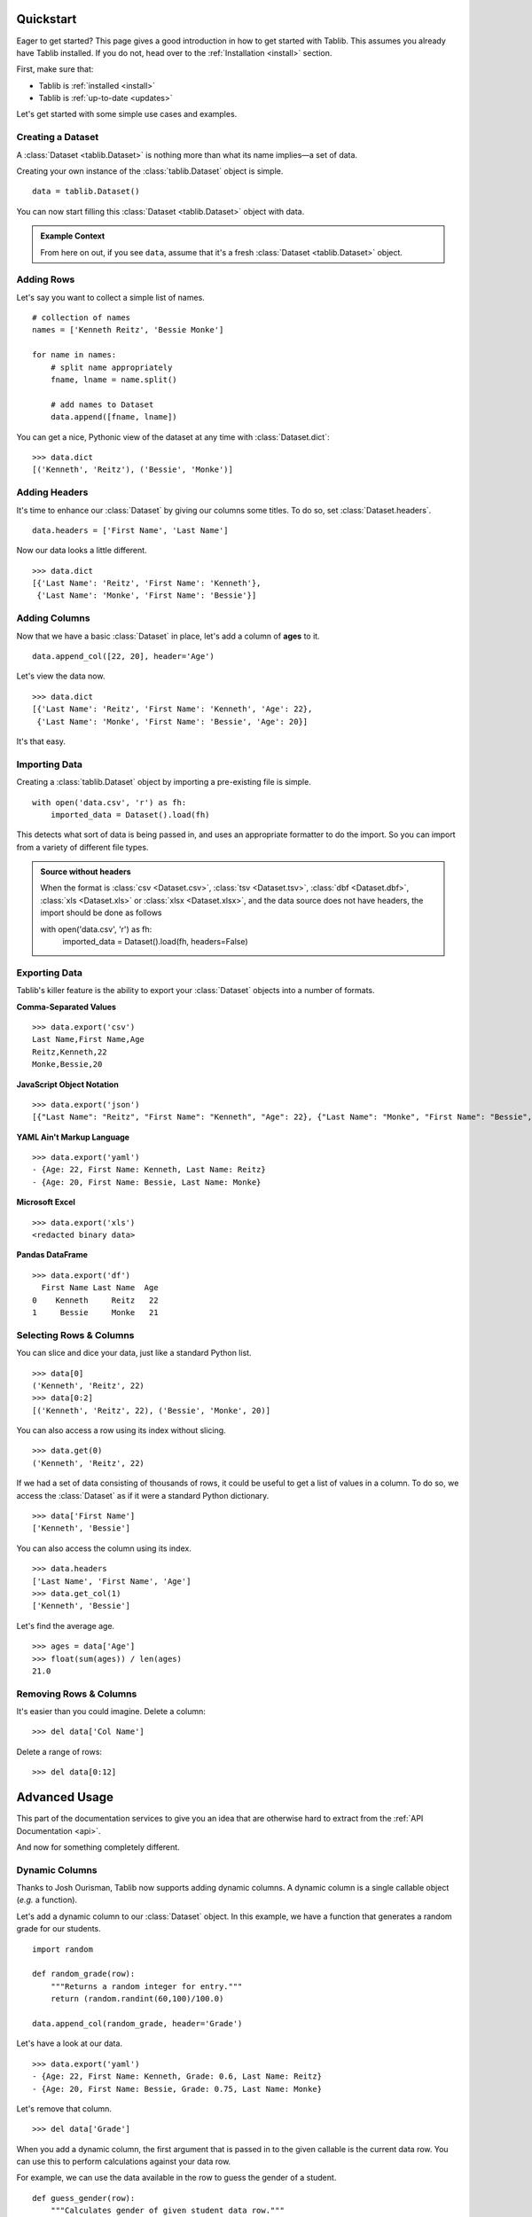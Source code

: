 .. _quickstart:

==========
Quickstart
==========


Eager to get started?
This page gives a good introduction in how to get started with Tablib.
This assumes you already have Tablib installed.
If you do not, head over to the :ref:`Installation <install>` section.

First, make sure that:

* Tablib is :ref:`installed <install>`
* Tablib is :ref:`up-to-date <updates>`


Let's get started with some simple use cases and examples.



------------------
Creating a Dataset
------------------


A :class:`Dataset <tablib.Dataset>` is nothing more than what its name implies—a set of data.

Creating your own instance of the :class:`tablib.Dataset` object is simple. ::

    data = tablib.Dataset()

You can now start filling this :class:`Dataset <tablib.Dataset>` object with data.

.. admonition:: Example Context

    From here on out, if you see ``data``, assume that it's a fresh
    :class:`Dataset <tablib.Dataset>` object.



-----------
Adding Rows
-----------


Let's say you want to collect a simple list of names. ::

    # collection of names
    names = ['Kenneth Reitz', 'Bessie Monke']

    for name in names:
        # split name appropriately
        fname, lname = name.split()

        # add names to Dataset
        data.append([fname, lname])

You can get a nice, Pythonic view of the dataset at any time with :class:`Dataset.dict`::

    >>> data.dict
    [('Kenneth', 'Reitz'), ('Bessie', 'Monke')]



--------------
Adding Headers
--------------


It's time to enhance our :class:`Dataset` by giving our columns some titles.
To do so, set :class:`Dataset.headers`. ::

    data.headers = ['First Name', 'Last Name']

Now our data looks a little different. ::

    >>> data.dict
    [{'Last Name': 'Reitz', 'First Name': 'Kenneth'},
     {'Last Name': 'Monke', 'First Name': 'Bessie'}]




--------------
Adding Columns
--------------


Now that we have a basic :class:`Dataset` in place, let's add a column of **ages** to it. ::

    data.append_col([22, 20], header='Age')

Let's view the data now. ::

    >>> data.dict
    [{'Last Name': 'Reitz', 'First Name': 'Kenneth', 'Age': 22},
     {'Last Name': 'Monke', 'First Name': 'Bessie', 'Age': 20}]

It's that easy.


--------------
Importing Data
--------------
Creating a :class:`tablib.Dataset` object by importing a pre-existing file is simple. ::

    with open('data.csv', 'r') as fh:
        imported_data = Dataset().load(fh)

This detects what sort of data is being passed in, and uses an appropriate formatter to do the import. So you can import from a variety of different file types.

.. admonition:: Source without headers

    When the format is :class:`csv <Dataset.csv>`, :class:`tsv <Dataset.tsv>`, :class:`dbf <Dataset.dbf>`, :class:`xls <Dataset.xls>` or :class:`xlsx <Dataset.xlsx>`, and the data source does not have headers, the import should be done as follows ::

    with open('data.csv', 'r') as fh:
        imported_data = Dataset().load(fh, headers=False)

--------------
Exporting Data
--------------

Tablib's killer feature is the ability to export your :class:`Dataset` objects into a number of formats.

**Comma-Separated Values** ::

    >>> data.export('csv')
    Last Name,First Name,Age
    Reitz,Kenneth,22
    Monke,Bessie,20

**JavaScript Object Notation** ::

    >>> data.export('json')
    [{"Last Name": "Reitz", "First Name": "Kenneth", "Age": 22}, {"Last Name": "Monke", "First Name": "Bessie", "Age": 20}]


**YAML Ain't Markup Language** ::

    >>> data.export('yaml')
    - {Age: 22, First Name: Kenneth, Last Name: Reitz}
    - {Age: 20, First Name: Bessie, Last Name: Monke}


**Microsoft Excel** ::

    >>> data.export('xls')
    <redacted binary data>


**Pandas DataFrame** ::

    >>> data.export('df')
      First Name Last Name  Age
    0    Kenneth     Reitz   22
    1     Bessie     Monke   21


------------------------
Selecting Rows & Columns
------------------------


You can slice and dice your data, just like a standard Python list. ::

    >>> data[0]
    ('Kenneth', 'Reitz', 22)
    >>> data[0:2]
    [('Kenneth', 'Reitz', 22), ('Bessie', 'Monke', 20)]

You can also access a row using its index without slicing. ::

    >>> data.get(0)
    ('Kenneth', 'Reitz', 22)

If we had a set of data consisting of thousands of rows,
it could be useful to get a list of values in a column.
To do so, we access the :class:`Dataset` as if it were a standard Python dictionary.  ::

    >>> data['First Name']
    ['Kenneth', 'Bessie']

You can also access the column using its index. ::

    >>> data.headers
    ['Last Name', 'First Name', 'Age']
    >>> data.get_col(1)
    ['Kenneth', 'Bessie']

Let's find the average age. ::

    >>> ages = data['Age']
    >>> float(sum(ages)) / len(ages)
    21.0



-----------------------
Removing Rows & Columns
-----------------------

It's easier than you could imagine. Delete a column::

    >>> del data['Col Name']

Delete a range of rows::

    >>> del data[0:12]


==============
Advanced Usage
==============

This part of the documentation services to give you an idea that are otherwise hard to extract from the :ref:`API Documentation <api>`.

And now for something completely different.


.. _dyncols:

---------------
Dynamic Columns
---------------

Thanks to Josh Ourisman, Tablib now supports adding dynamic columns.
A dynamic column is a single callable object (*e.g.* a function).

Let's add a dynamic column to our :class:`Dataset` object.
In this example, we have a function that generates a random grade for our students. ::

    import random

    def random_grade(row):
        """Returns a random integer for entry."""
        return (random.randint(60,100)/100.0)

    data.append_col(random_grade, header='Grade')

Let's have a look at our data. ::

    >>> data.export('yaml')
    - {Age: 22, First Name: Kenneth, Grade: 0.6, Last Name: Reitz}
    - {Age: 20, First Name: Bessie, Grade: 0.75, Last Name: Monke}


Let's remove that column.  ::

    >>> del data['Grade']


When you add a dynamic column, the first argument that is passed in to the given callable is the current data row.
You can use this to perform calculations against your data row.

For example, we can use the data available in the row to guess the gender of a student. ::

    def guess_gender(row):
        """Calculates gender of given student data row."""
        m_names = ('Kenneth', 'Mike', 'Yuri')
        f_names = ('Bessie', 'Samantha', 'Heather')

        name = row[0]

        if name in m_names:
            return 'Male'
        elif name in f_names:
            return 'Female'
        else:
            return 'Unknown'

Adding this function to our dataset as a dynamic column would result in: ::

    >>> data.export('yaml')
    - {Age: 22, First Name: Kenneth, Gender: Male, Last Name: Reitz}
    - {Age: 20, First Name: Bessie, Gender: Female, Last Name: Monke}

When you add new rows to a dataset that contains dynamic columns, you should
either provide all values in the row, or only the non-dynamic values and then
the dynamic values will be automatically generated using the function initially
provided for the column calculation.

..versionchanged:: 3.6.0

    In older versions, you could only add new rows with fully-populated rows,
    including dynamic columns.

.. _tags:

----------------------------
Filtering Datasets with Tags
----------------------------

When constructing a :class:`Dataset` object,
you can add tags to rows by specifying the ``tags`` parameter.
This allows you to filter your :class:`Dataset` later.
This can be useful to separate rows of data based on arbitrary criteria
(*e.g.* origin) that you don't want to include in your :class:`Dataset`.

Let's tag some students. ::

    students = tablib.Dataset()

    students.headers = ['first', 'last']

    students.rpush(['Kenneth', 'Reitz'], tags=['male', 'technical'])
    students.rpush(['Daniel', 'Dupont'], tags=['male', 'creative' ])
    students.rpush(['Bessie', 'Monke'], tags=['female', 'creative'])

Now that we have extra meta-data on our rows, we can easily filter our :class:`Dataset`. Let's just see Female students. ::

    >>> students.filter(['female']).yaml
    - {first: Bessie, Last: Monke}

By default, when you pass a list of tags you get filter type or. ::

    >>> students.filter(['female', 'creative']).yaml
    - {first: Daniel, Last: Dupont}
    - {first: Bessie, Last: Monke}

Using chaining you can get a filter type and. ::

    >>> students.filter(['female']).filter(['creative']).yaml
    - {first: Bessie, Last: Monke}

It's that simple. The original :class:`Dataset` is untouched.

Open an Excel Workbook and read first sheet
-------------------------------------------

Open an Excel 2007 and later workbook with a single sheet (or a workbook with multiple sheets but you just want the first sheet). ::

    data = tablib.Dataset()
    with open('my_excel_file.xlsx', 'rb') as fh:
        data.load(fh, 'xlsx')
    print(data)

Excel Workbook With Multiple Sheets
------------------------------------

When dealing with a large number of :class:`Datasets <Dataset>` in spreadsheet format,
it's quite common to group multiple spreadsheets into a single Excel file, known as a Workbook.
Tablib makes it extremely easy to build workbooks with the handy :class:`Databook` class.

Let's say we have 3 different :class:`Datasets <Dataset>`.
All we have to do is add them to a :class:`Databook` object... ::

    book = tablib.Databook((data1, data2, data3))

... and export to Excel just like :class:`Datasets <Dataset>`. ::

    with open('students.xls', 'wb') as f:
        f.write(book.export('xls'))

The resulting ``students.xls`` file will contain a separate spreadsheet for each :class:`Dataset` object in the :class:`Databook`.

.. admonition:: Binary Warning

    Make sure to open the output file in binary mode.


.. _separators:

----------
Separators
----------

When constructing a spreadsheet,
it's often useful to create a blank row containing information on the upcoming data. So,

::

    daniel_tests = [
        ('11/24/09', 'Math 101 Mid-term Exam', 56.),
        ('05/24/10', 'Math 101 Final Exam', 62.)
    ]

    suzie_tests = [
        ('11/24/09', 'Math 101 Mid-term Exam', 56.),
        ('05/24/10', 'Math 101 Final Exam', 62.)
    ]

    # Create new dataset
    tests = tablib.Dataset()
    tests.headers = ['Date', 'Test Name', 'Grade']

    # Daniel's Tests
    tests.append_separator('Daniel\'s Scores')

    for test_row in daniel_tests:
       tests.append(test_row)

    # Susie's Tests
    tests.append_separator('Susie\'s Scores')

    for test_row in suzie_tests:
       tests.append(test_row)

    # Write spreadsheet to disk
    with open('grades.xls', 'wb') as f:
        f.write(tests.export('xls'))

The resulting **tests.xls** will have the following layout:


    Daniel's Scores:
        * '11/24/09', 'Math 101 Mid-term Exam', 56.
        * '05/24/10', 'Math 101 Final Exam', 62.

    Suzie's Scores:
        * '11/24/09', 'Math 101 Mid-term Exam', 56.
        * '05/24/10', 'Math 101 Final Exam', 62.



.. admonition:: Format Support

    At this time, only :class:`Excel <Dataset.xls>` output supports separators.

----

Now, go check out the :ref:`API Documentation <api>` or begin :ref:`Tablib Development <development>`.

